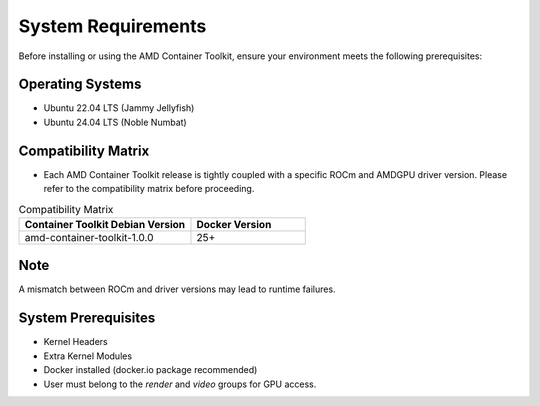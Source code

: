 System Requirements
====================

Before installing or using the AMD Container Toolkit, ensure your environment meets the following prerequisites:

Operating Systems
-----------------
- Ubuntu 22.04 LTS (Jammy Jellyfish)
- Ubuntu 24.04 LTS (Noble Numbat)

Compatibility Matrix
--------------------
- Each AMD Container Toolkit release is tightly coupled with a specific ROCm and AMDGPU driver version. Please refer to the compatibility matrix before proceeding.

.. list-table:: Compatibility Matrix
    :header-rows: 1
    :widths: 30 20

    * - Container Toolkit Debian Version
      - Docker Version
    * - amd-container-toolkit-1.0.0
      - 25+

Note
----
A mismatch between ROCm and driver versions may lead to runtime failures.

System Prerequisites
---------------------
- Kernel Headers
- Extra Kernel Modules
- Docker installed (docker.io package recommended)
- User must belong to the `render` and `video` groups for GPU access.
